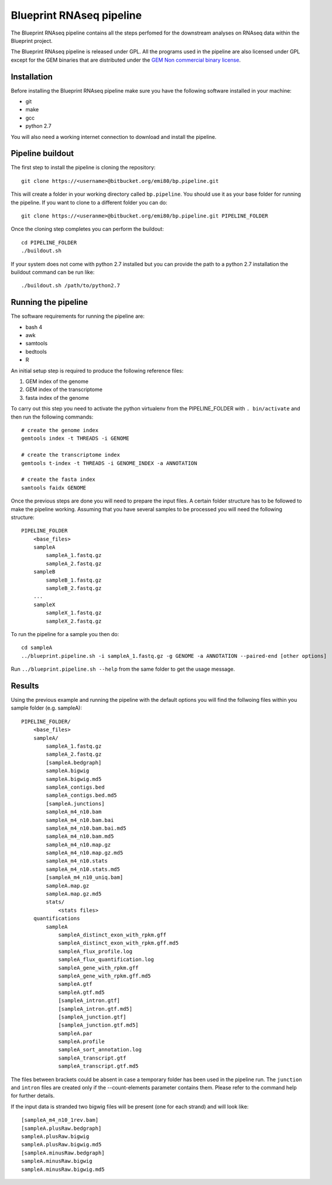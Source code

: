 Blueprint RNAseq pipeline
=========================

The Blueprint RNAseq pipeline contains all the steps perfomed for the downstream analyses on RNAseq data within the Blueprint project.

The Blueprint RNAseq pipeline is released under GPL. All the programs used in the pipeline are also licensed under GPL except for the GEM binaries 
that are distributed under the `GEM Non commercial binary license <http://algorithms.cnag.cat/wiki/GEM:Non_commercial_binary_license>`_.

Installation
------------

Before installing the Blueprint RNAseq pipeline make sure you have the following software installed in your machine:

- git
- make
- gcc
- python 2.7

You will also need a working internet connection to download and install the pipeline.

Pipeline buildout
-----------------

The first step to install the pipeline is cloning the repository::

    git clone https://<username>@bitbucket.org/emi80/bp.pipeline.git

This will create a folder in your working directory called ``bp.pipeline``. You should use it as your base folder for running the pipeline. If you want to clone to a different folder you can do::

    git clone https://<useranme>@bitbucket.org/emi80/bp.pipeline.git PIPELINE_FOLDER

Once the cloning step completes you can perform the buildout::

    cd PIPELINE_FOLDER
    ./buildout.sh

If your system does not come with python 2.7 installed but you can provide the path to a python 2.7 installation the buildout command can be run like::

    ./buildout.sh /path/to/python2.7

Running the pipeline
--------------------

The software requirements for running the pipeline are:

- bash 4
- awk
- samtools
- bedtools
- R

An initial setup step is required to produce the following reference files:

#. GEM index of the genome
#. GEM index of the transcriptome
#. fasta index of the genome

To carry out this step you need to activate the python virtualenv from the PIPELINE_FOLDER with ``. bin/activate`` and then run the following commands::

    # create the genome index
    gemtools index -t THREADS -i GENOME

    # create the transcriptome index
    gemtools t-index -t THREADS -i GENOME_INDEX -a ANNOTATION

    # create the fasta index
    samtools faidx GENOME

Once the previous steps are done you will need to prepare the input files. A certain folder structure has to be followed to make the pipeline working. Assuming that you have several samples to be processed you will need the following structure::

    PIPELINE_FOLDER
        <base_files>
        sampleA
            sampleA_1.fastq.gz
            sampleA_2.fastq.gz
        sampleB
            sampleB_1.fastq.gz
            sampleB_2.fastq.gz
        ...
        sampleX
            sampleX_1.fastq.gz
            sampleX_2.fastq.gz

To run the pipeline for a sample you then do::

    cd sampleA
    ../blueprint.pipeline.sh -i sampleA_1.fastq.gz -g GENOME -a ANNOTATION --paired-end [other options]

Run ``../blueprint.pipeline.sh --help`` from the same folder to get the usage message.

Results
-------

Using the previous example and running the pipeline with the default options you will find the follwoing files within you sample folder (e.g. sampleA)::

    PIPELINE_FOLDER/
        <base_files>
        sampleA/
            sampleA_1.fastq.gz
            sampleA_2.fastq.gz
            [sampleA.bedgraph]
            sampleA.bigwig
            sampleA.bigwig.md5
            sampleA_contigs.bed
            sampleA_contigs.bed.md5
            [sampleA.junctions]
            sampleA_m4_n10.bam
            sampleA_m4_n10.bam.bai
            sampleA_m4_n10.bam.bai.md5
            sampleA_m4_n10.bam.md5
            sampleA_m4_n10.map.gz
            sampleA_m4_n10.map.gz.md5
            sampleA_m4_n10.stats
            sampleA_m4_n10.stats.md5
            [sampleA_m4_n10_uniq.bam]
            sampleA.map.gz
            sampleA.map.gz.md5
            stats/
                <stats files>
        quantifications
            sampleA
                sampleA_distinct_exon_with_rpkm.gff
                sampleA_distinct_exon_with_rpkm.gff.md5
                sampleA_flux_profile.log
                sampleA_flux_quantification.log
                sampleA_gene_with_rpkm.gff
                sampleA_gene_with_rpkm.gff.md5
                sampleA.gtf
                sampleA.gtf.md5
                [sampleA_intron.gtf]
                [sampleA_intron.gtf.md5]
                [sampleA_junction.gtf]
                [sampleA_junction.gtf.md5]
                sampleA.par
                sampleA.profile
                sampleA_sort_annotation.log
                sampleA_transcript.gtf
                sampleA_transcript.gtf.md5

The files between brackets could be absent in case a temporary folder has been used in the pipeline run. The ``junction`` and ``intron`` files are created only if the --count-elements parameter contains them. Please refer to the command help for further details.

If the input data is stranded two bigwig files will be present (one for each strand) and will look like::

    [sampleA_m4_n10_1rev.bam]
    [sampleA.plusRaw.bedgraph]
    sampleA.plusRaw.bigwig
    sampleA.plusRaw.bigwig.md5
    [sampleA.minusRaw.bedgraph]
    sampleA.minusRaw.bigwig
    sampleA.minusRaw.bigwig.md5
